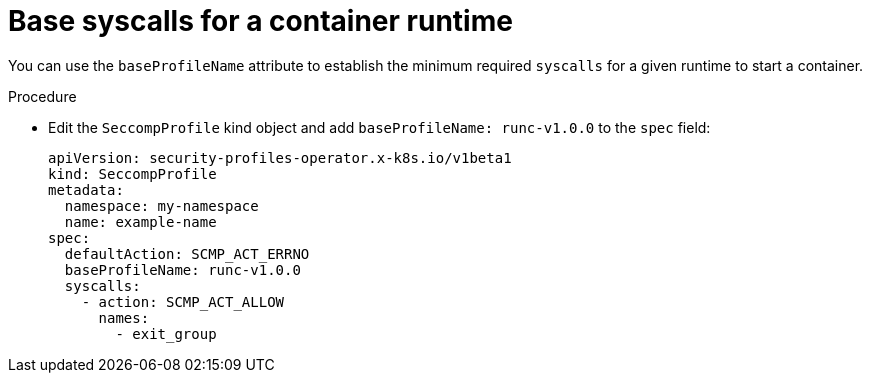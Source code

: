// Module included in the following assemblies:
//
// * security/security_profiles_operator/spo-advanced.adoc

:_mod-docs-content-type: PROCEDURE
[id="spo-base-syscalls_{context}"]
= Base syscalls for a container runtime

You can use the `baseProfileName` attribute to establish the minimum required `syscalls` for a given runtime to start a container.

.Procedure

* Edit the `SeccompProfile` kind object and add `baseProfileName: runc-v1.0.0` to the `spec` field:
+
[source,yaml]
----
apiVersion: security-profiles-operator.x-k8s.io/v1beta1
kind: SeccompProfile
metadata:
  namespace: my-namespace
  name: example-name
spec:
  defaultAction: SCMP_ACT_ERRNO
  baseProfileName: runc-v1.0.0
  syscalls:
    - action: SCMP_ACT_ALLOW
      names:
        - exit_group
----
